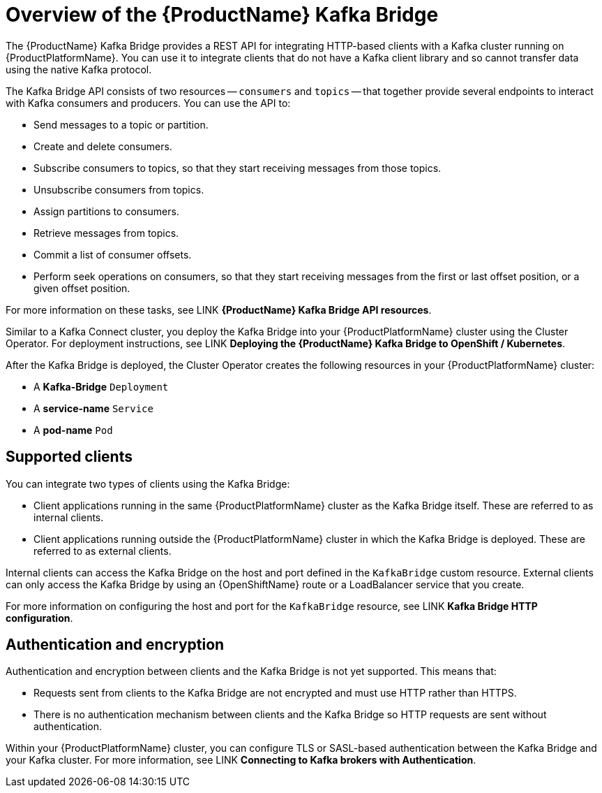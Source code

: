 // Module included in the following assemblies:
//
// assembly-using-the-kafka-bridge.adoc

[id='con-overview-of-kafka-bridge-{context}']
= Overview of the {ProductName} Kafka Bridge

The {ProductName} Kafka Bridge provides a REST API for integrating HTTP-based clients with a Kafka cluster running on {ProductPlatformName}. You can use it to integrate clients that do not have a Kafka client library and so cannot transfer data using the native Kafka protocol.

The Kafka Bridge API consists of two resources -- `consumers` and `topics` -- that together provide several endpoints to interact with Kafka consumers and producers. You can use the API to: 

* Send messages to a topic or partition.

* Create and delete consumers.

* Subscribe consumers to topics, so that they start receiving messages from those topics.

* Unsubscribe consumers from topics.

* Assign partitions to consumers.

* Retrieve messages from topics.

* Commit a list of consumer offsets.

* Perform seek operations on consumers, so that they start receiving messages from the first or last offset position, or a given offset position.

For more information on these tasks, see LINK **{ProductName} Kafka Bridge API resources**.

Similar to a Kafka Connect cluster, you deploy the Kafka Bridge into your {ProductPlatformName} cluster using the Cluster Operator. For deployment instructions, see LINK **Deploying the {ProductName} Kafka Bridge to OpenShift / Kubernetes**.

After the Kafka Bridge is deployed, the Cluster Operator creates the following resources in your {ProductPlatformName} cluster:

* A **Kafka-Bridge** `Deployment`
* A **service-name** `Service`
* A **pod-name** `Pod`

== Supported clients

You can integrate two types of clients using the Kafka Bridge:

* Client applications running in the same {ProductPlatformName} cluster as the Kafka Bridge itself. These are referred to as internal clients.

* Client applications running outside the {ProductPlatformName} cluster in which the Kafka Bridge is deployed. These are referred to as external clients.

Internal clients can access the Kafka Bridge on the host and port defined in the `KafkaBridge` custom resource. External clients can only access the Kafka Bridge by using an {OpenShiftName} route or a LoadBalancer service that you create.

For more information on configuring the host and port for the `KafkaBridge` resource, see LINK *Kafka Bridge HTTP configuration*.

== Authentication and encryption

Authentication and encryption between clients and the Kafka Bridge is not yet supported. This means that:

* Requests sent from clients to the Kafka Bridge are not encrypted and must use HTTP rather than HTTPS.

* There is no authentication mechanism between clients and the Kafka Bridge so HTTP requests are sent without authentication. 

Within your {ProductPlatformName} cluster, you can configure TLS or SASL-based authentication between the Kafka Bridge and your Kafka cluster. For more information, see LINK **Connecting to Kafka brokers with Authentication**. 
